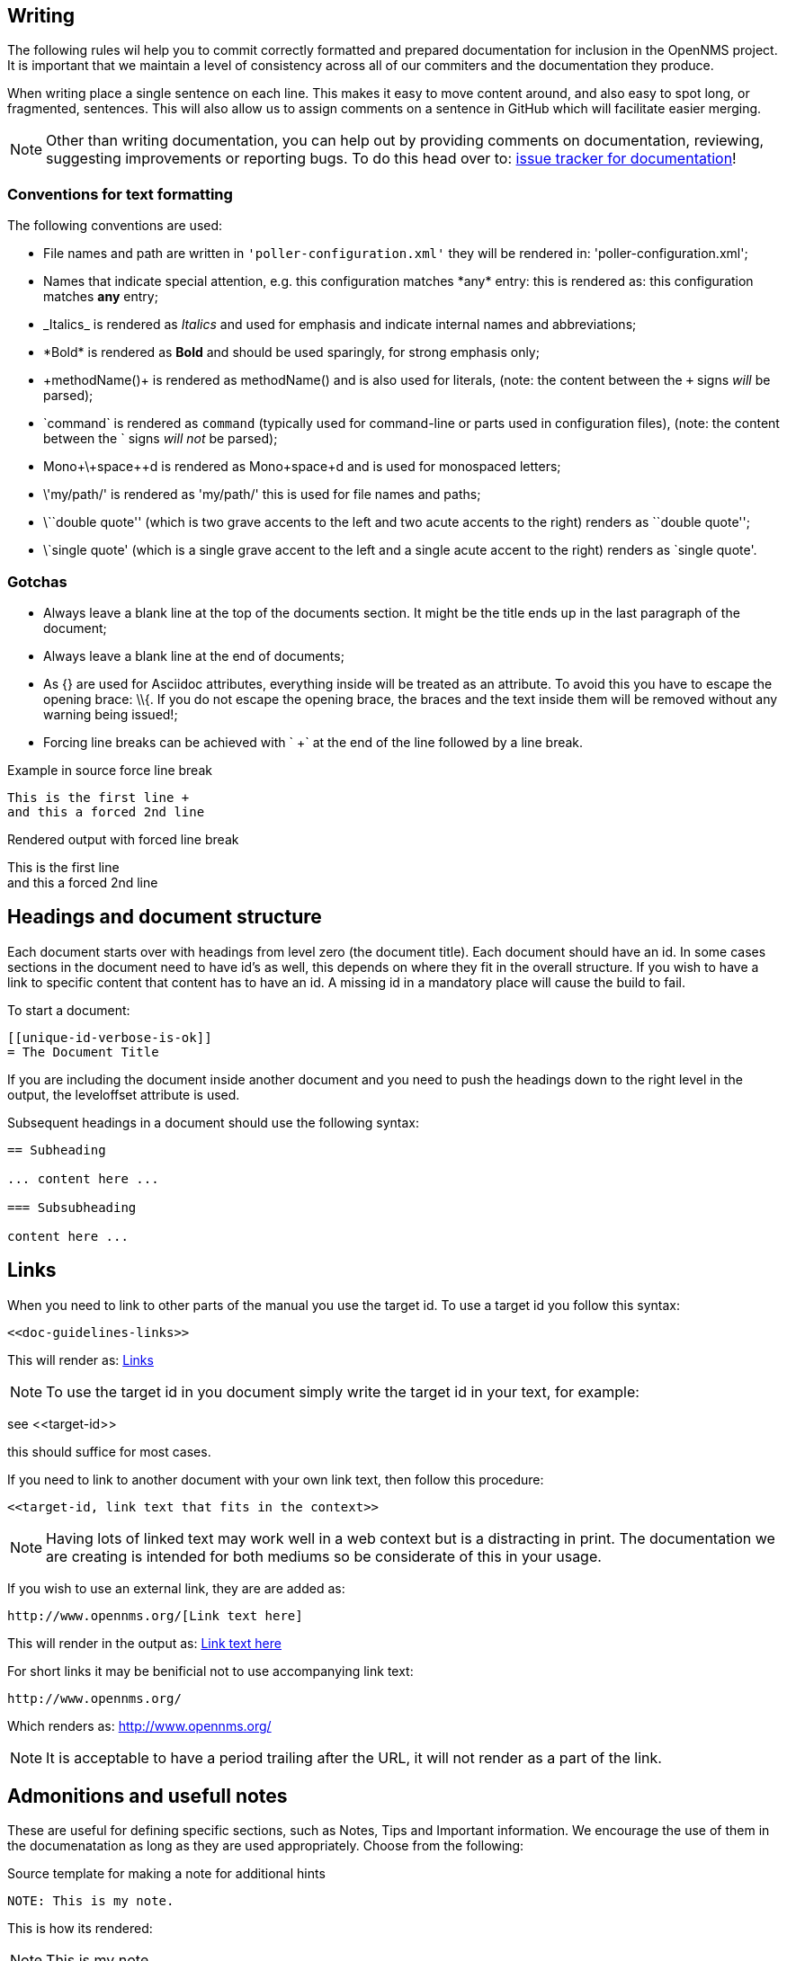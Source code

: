 
[[doc-guidelines-writing]]
== Writing
The following rules wil help you to commit correctly formatted and prepared documentation for inclusion in the OpenNMS project.
It is important that we maintain a level of consistency across all of our commiters and the documentation they produce.

When writing place a single sentence on each line.
This makes it easy to move content around, and also easy to spot long, or fragmented, sentences.
This will also allow us to assign comments on a sentence in GitHub which will facilitate easier merging.

NOTE: Other than writing documentation, you can help out by providing comments on documentation, reviewing, suggesting improvements or reporting bugs.
To do this head over to: http://issues.opennms.org/browse/NMS/component/10011[issue tracker for documentation]!

[[doc-guidelines-conventions]]
=== Conventions for text formatting
The following conventions are used:

* File names and path are written in `'poller-configuration.xml'` they will be rendered in: 'poller-configuration.xml';
* Names that indicate special attention, e.g. this configuration matches \*any* entry: this is rendered as: this configuration matches *any* entry;
* \_Italics_ is rendered as _Italics_ and used for emphasis and indicate internal names and abbreviations;
* \*Bold* is rendered as *Bold* and should be used sparingly, for strong emphasis only;
* \+methodName()+ is rendered as +methodName()+ and is also used for literals,
  (note: the content between the `+` signs _will_ be parsed);
* \`command` is rendered as `command` (typically used for command-line or parts used in configuration files),
  (note: the content between the +`+ signs _will not_ be parsed);
* Mono\+\+space\++d is rendered as Mono++space++d and is used for monospaced letters;
* \'my/path/' is rendered as 'my/path/' this is used for file names and paths;
* \\``double quote'' (which is two grave accents to the left and two acute accents to the right) renders as ``double quote'';
* \`single quote' (which is a single grave accent to the left and a single acute accent to the right) renders as `single quote'.

[[doc-guidelines-gotchas]]
=== Gotchas

* Always leave a blank line at the top of the documents section.
It might be the title ends up in the last paragraph of the document;
* Always leave a blank line at the end of documents;
* As +{}+ are used for Asciidoc attributes, everything inside will be treated as an attribute.
  To avoid this you have to escape the opening brace: +\\{+.
  If you do not escape the opening brace, the braces and the text inside them will be removed without any warning being issued!;
* Forcing line breaks can be achieved with ` +` at the end of the line followed by a line break.

.Example in source force line break
[source]
----
This is the first line +
and this a forced 2nd line
----

.Rendered output with forced line break
This is the first line +
and this a forced 2nd line

== Headings and document structure

Each document starts over with headings from level zero (the document title).
Each document should have an id.
In some cases sections in the document need to have id's as well, this depends on where they fit in the overall structure.
If you wish to have a link to specific content that content has to have an id. 
A missing id in a mandatory place will cause the build to fail.

To start a document:

[source]
----
[[unique-id-verbose-is-ok]]
= The Document Title
----

If you are including the document inside another document and you need to push the headings down to the right level in the output, the +leveloffset+ attribute is used.

Subsequent headings in a document should use the following syntax:

[source]
----
== Subheading

... content here ...

=== Subsubheading

content here ...

----

[[doc-guidelines-links]]
== Links

When you need to link to other parts of the manual you use the target id.
To use a target id you follow this syntax:

[source]
----
<<doc-guidelines-links>>
----

This will render as: <<doc-guidelines-links>>

[NOTE]
To use the target id in you document simply write the target id in your text, for example:

see \<<target-id>>

this should suffice for most cases.

If you need to link to another document with your own link text, then follow this procedure:

[source]
----
<<target-id, link text that fits in the context>>
----

NOTE: Having lots of linked text may work well in a web context but is a distracting in print. 
The documentation we are creating is intended for both mediums so be considerate of this in your usage.

If you wish to use an external link, they are are added as:

[source]
----
http://www.opennms.org/[Link text here]
----

This will render in the output as: http://www.opennms.org/[Link text here]

For short links it may be benificial not to use accompanying link text:

[source]
----
http://www.opennms.org/
----

Which renders as: http://www.opennms.org/

NOTE: It is acceptable to have a period trailing after the URL, it will not render as a part of the link.

[[doc-guideline-admonitions-notes]]
== Admonitions and usefull notes

These are useful for defining specific sections, such as Notes, Tips and Important information.
We encourage the use of them in the documenatation as long as they are used appropriately.
Choose from the following:

.Source template for making a note for additional hints
[source]
----
NOTE: This is my note.
----

This is how its rendered:

NOTE: This is my note.

.Source for giving a tip
[source]
----
TIP: This is my tip.
----

This is how its rendered:

TIP: This is my tip.

.Source for giving a important hint
[source]
----
IMPORTANT: This is my important hint.
----

This is how its rendered:

IMPORTANT: This is my important hint.

.Source for giving a caution
[source]
----
CAUTION: This is my caution.
----

This is how its rendered:

CAUTION: This is my caution.

.Source for giving a warning
[source]
----
WARNING: This is my warning.
----

This is how its rendered:

WARNING: This is my warning.

A multiline variation:

[source]
----
[TIP]
Tiptext. +
Line 2.
----

Which is rendered as:

[TIP]
Tiptext. +
Line 2.

NOTE: Remember to write these in full caps. There is no easy manner in which to add new admonitions, do not create your own.

== Attributes

Common attributes you can use in documents:

* \{opennms-version} - rendered as "{opennms-version}"

These can substitute part of URLs that point to, for example, APIdocs or source code.
Note that opennms-git-tag also handles the case of snapshot/master.

Sample Asciidoc attributes which can be used:

* \{docdir} - root directory of the documents
* \{nbsp} - non-breaking space

== Comments

There's a separate build that includes comments.
When the comments are used they show up with a yellow background.
This build doesn't run by default, but after a normal build, you can use `make annotated` to create a build yourself.
You can use the resulting 'annotated' page to search for content as the full manual is a single page.

To write a comment:

[source]
----
// this is a comment
----

Comments are not visible in the standard build.
Comment blocks won't be included in the output of any build.
The syntax for a comment block is:

[source]
----
////
Note that includes in here will still be processed, but not make it into the output.
That is, missing includes here will still break the build!
////
----

== Tables
For representing structured information you can use tables.
A table is constructed in the following manner:

[source]
----
[options="header, autowidth"]
|===
| Parameter     | Description                | Required | Default value
| `myFirstParm` | my first long description  | required | `myDefault`
| `myScndParm`  | my second long description | required | `myDefault`
|===
----

This is rendered as:

[options="header, autowidth"]
|===
| Parameter     | Description                | Required | Default value
| `myFirstParm` | my first long description  | required | `myDefault`
| `myScndParm`  | my second long description | required | `myDefault`
|===

NOTE: Please align your columns in the AsciiDoc source in order to give better readability when editing in text view.
If you have a very long description, break at 120 characters and allign the text to improve source readability.

.Example in AsciiDoc source for very long table descriptions
image::../images/01_long-table-formatting.png[]

this is rendered as:

[options="header, autowidth"]
|===
| Parameter              | Description                                                                                 | Required | Default value
| `basic-authentication` | Authentication credentials to perform basic authentication.
                           Credentials should comply to http://www.rfc-editor.org/rfc/rfc1945.txt[RFC1945] section 11.1,
                           without the Base64 encoding part. That's: be a string made of the concatenation of: +
                           1- the user ID; +
                           2- a colon; +
                           3- the password. +
                          `basic-authentication` takes precedence over the `user` and `password` parameters.           | optional | `-`
| `header[0-9]+`         | Additional headers to be sent along with the request. Example of valid parameter's names are
                           `header0`, `header1` and `header180`. `header` is *not* a valid parameter name.            | optional | `-`
|===
